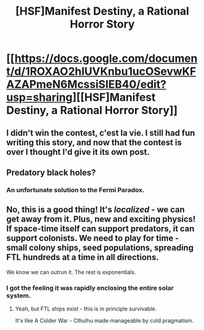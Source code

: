 #+TITLE: [HSF]Manifest Destiny, a Rational Horror Story

* [[https://docs.google.com/document/d/1ROXAO2hIUVKnbu1ucOSevwKFAZAPmeN6McssiSIEB40/edit?usp=sharing][[HSF]Manifest Destiny, a Rational Horror Story]]
:PROPERTIES:
:Author: Sagebrysh
:Score: 15
:DateUnix: 1438225420.0
:DateShort: 2015-Jul-30
:END:

** I didn't win the contest, c'est la vie. I still had fun writing this story, and now that the contest is over I thought I'd give it its own post.
:PROPERTIES:
:Author: Sagebrysh
:Score: 2
:DateUnix: 1438225480.0
:DateShort: 2015-Jul-30
:END:


** Predatory black holes?
:PROPERTIES:
:Author: Draconomial
:Score: 2
:DateUnix: 1438246175.0
:DateShort: 2015-Jul-30
:END:

*** An unfortunate solution to the Fermi Paradox.
:PROPERTIES:
:Author: Sagebrysh
:Score: 1
:DateUnix: 1438305101.0
:DateShort: 2015-Jul-31
:END:


** No, this is a good thing! It's /localized/ - we can get away from it. Plus, new and exciting physics! If space-time itself can support predators, it can support colonists. We need to play for time - small colony ships, seed populations, spreading FTL hundreds at a time in all directions.

We know we can outrun it. The rest is exponentials.
:PROPERTIES:
:Author: FeepingCreature
:Score: 2
:DateUnix: 1438438823.0
:DateShort: 2015-Aug-01
:END:

*** I got the feeling it was rapidly enclosing the entire solar system.
:PROPERTIES:
:Author: nerdguy1138
:Score: 2
:DateUnix: 1438583294.0
:DateShort: 2015-Aug-03
:END:

**** Yeah, but FTL ships exist - this is in principle survivable.

It's like A Colder War - Cthulhu made manageable by cold pragmatism.
:PROPERTIES:
:Author: FeepingCreature
:Score: 3
:DateUnix: 1438586286.0
:DateShort: 2015-Aug-03
:END:

